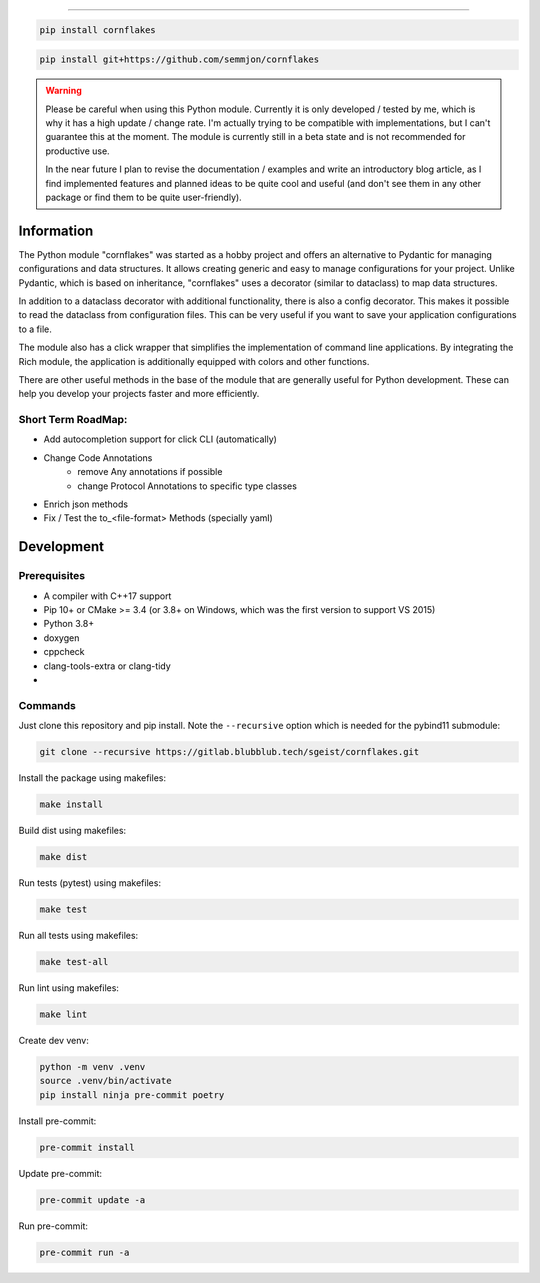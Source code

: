.. image:: https://github.com/semmjon/cornflakes/blob/main/assets/cornflakes.png?raw=true
   :height: 400 px
   :width: 400 px
   :alt: cornflakes logo
   :align: center

==========

|PyPI| |Python Version| |License| |Read the Docs| |Build| |Tests| |Codecov|

.. |PyPI| image:: https://img.shields.io/pypi/v/cornflakes.svg
   :target: https://pypi.org/project/cornflakes/
   :alt: PyPI
.. |Python Version| image:: https://img.shields.io/pypi/pyversions/cornflakes
   :target: https://pypi.org/project/cornflakes
   :alt: Python Version
.. |License| image:: https://img.shields.io/github/license/semmjon/cornflakes
   :target: https://opensource.org/licenses/Apache2.0
   :alt: License
.. |Read the Docs| image:: https://img.shields.io/readthedocs/cornflakes/latest.svg?label=Read%20the%20Docs
   :target: https://cornflakes.readthedocs.io
   :alt: Read the documentation at https://cornflakes.readthedocs.io
.. |Build| image:: https://github.com/semmjon/cornflakes/workflows/Build%20cornflakes%20Package/badge.svg
   :target: https://github.com/semmjon/cornflakes/actions?workflow=Package
   :alt: Build Package Status
.. |Tests| image:: https://github.com/semmjon/cornflakes/workflows/Run%20cornflakes%20Tests/badge.svg
   :target: https://github.com/semmjon/cornflakes/actions?workflow=Tests
   :alt: Run Tests Status
.. |Codecov| image:: https://codecov.io/gh/semmjon/cornflakes/branch/release-1.4.5/graph/badge.svg
   :target: https://codecov.io/gh/semmjon/cornflakes
   :alt: Codecov
.. |Pre-Commit-CI| image:: https://results.pre-commit.ci/badge/github/sgeist-ionos/cornflakes/main.svg
   :target: https://results.pre-commit.ci/latest/github/sgeist-ionos/cornflakes/main
   :alt: pre-commit.ci status

.. code::

   pip install cornflakes

.. code::

    pip install git+https://github.com/semmjon/cornflakes

.. warning::
    Please be careful when using this Python module. Currently it is only developed / tested by me, which is why it has a high update / change rate. I'm actually trying to be compatible with implementations, but I can't guarantee this at the moment. The module is currently still in a beta state and is not recommended for productive use.

    In the near future I plan to revise the documentation / examples and write an introductory blog article, as I find implemented features and planned ideas to be quite cool and useful (and don't see them in any other package or find them to be quite user-friendly).

Information
-----------

The Python module "cornflakes" was started as a hobby project and offers an alternative to Pydantic for managing configurations and data structures. It allows creating generic and easy to manage configurations for your project. Unlike Pydantic, which is based on inheritance, "cornflakes" uses a decorator (similar to dataclass) to map data structures.

In addition to a dataclass decorator with additional functionality, there is also a config decorator. This makes it possible to read the dataclass from configuration files. This can be very useful if you want to save your application configurations to a file.

The module also has a click wrapper that simplifies the implementation of command line applications. By integrating the Rich module, the application is additionally equipped with colors and other functions.

There are other useful methods in the base of the module that are generally useful for Python development. These can help you develop your projects faster and more efficiently.

Short Term RoadMap:
~~~~~~~~~~~~~~~~~~~~

- Add autocompletion support for click CLI (automatically)
- Change Code Annotations
    - remove Any annotations if possible
    - change Protocol Annotations to specific type classes
- Enrich json methods
- Fix / Test the to_<file-format> Methods (specially yaml)

Development
-----------

Prerequisites
~~~~~~~~~~~~~

-  A compiler with C++17 support
-  Pip 10+ or CMake >= 3.4 (or 3.8+ on Windows, which was the first version to support VS 2015)
-  Python 3.8+
-  doxygen
-  cppcheck
-  clang-tools-extra or clang-tidy
-  ..

Commands
~~~~~~~~~~~~

Just clone this repository and pip install. Note the ``--recursive``
option which is needed for the pybind11 submodule:

.. code::

   git clone --recursive https://gitlab.blubblub.tech/sgeist/cornflakes.git

Install the package using makefiles:

.. code::

   make install

Build dist using makefiles:

.. code::

   make dist

Run tests (pytest) using makefiles:

.. code::

   make test


Run all tests using makefiles:

.. code::

   make test-all

Run lint using makefiles:

.. code::

   make lint

Create dev venv:

.. code::

   python -m venv .venv
   source .venv/bin/activate
   pip install ninja pre-commit poetry

Install pre-commit:

.. code::

   pre-commit install

Update pre-commit:

.. code::

   pre-commit update -a

Run pre-commit:

.. code::

   pre-commit run -a
